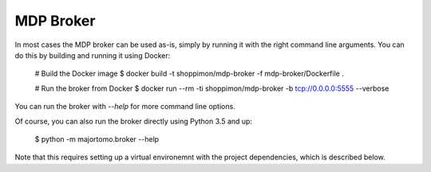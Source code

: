 MDP Broker
==========
In most cases the MDP broker can be used as-is, simply by running it with the
right command line arguments. You can do this by building and running it using
Docker:

    # Build the Docker image
    $ docker build -t shoppimon/mdp-broker -f mdp-broker/Dockerfile .

    # Run the broker from Docker
    $ docker run --rm -ti shoppimon/mdp-broker -b tcp://0.0.0.0:5555 --verbose

You can run the broker with `--help` for more command line options.

Of course, you can also run the broker directly using Python 3.5 and up:

    $ python -m majortomo.broker --help

Note that this requires setting up a virtual environemnt with the project
dependencies, which is described below.

